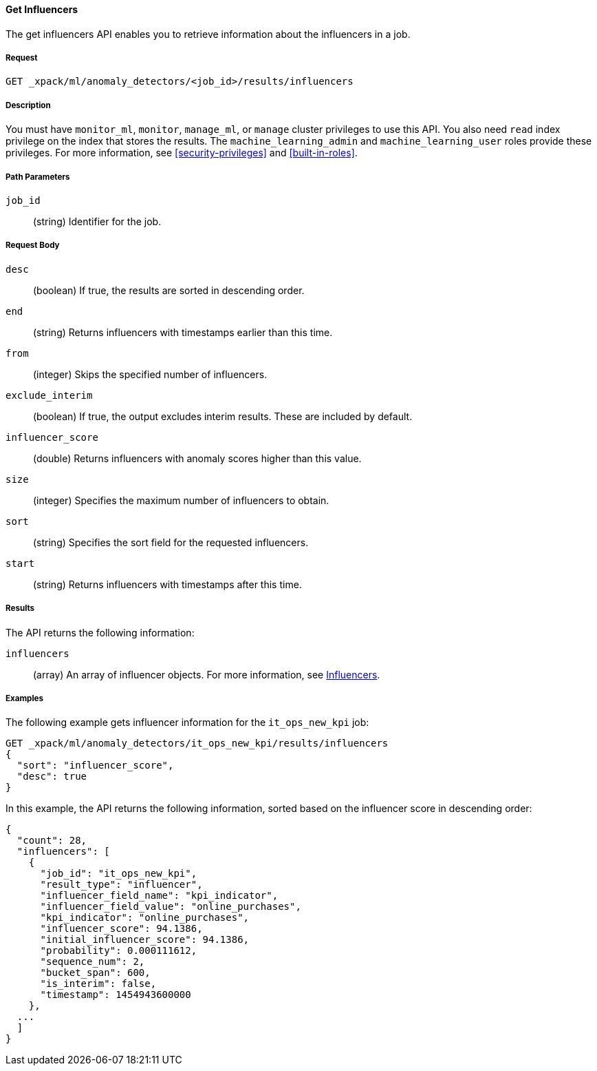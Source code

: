 [[ml-get-influencer]]
==== Get Influencers

The get influencers API enables you to retrieve information about the influencers
in a job.

===== Request

`GET _xpack/ml/anomaly_detectors/<job_id>/results/influencers`


===== Description

You must have `monitor_ml`, `monitor`, `manage_ml`, or `manage` cluster
privileges to use this API. You also need `read` index privilege on the index
that stores the results. The `machine_learning_admin` and `machine_learning_user`
roles provide these privileges. For more information, see
<<security-privileges>> and <<built-in-roles>>.

===== Path Parameters

`job_id`::
  (string) Identifier for the job.

===== Request Body

`desc`::
  (boolean) If true, the results are sorted in descending order.
//TBD: Using the "sort" value?

`end`::
  (string) Returns influencers with timestamps earlier than this time.

`from`::
  (integer) Skips the specified number of influencers.

`exclude_interim`::
  (boolean) If true, the output excludes interim results. These are included by default.

`influencer_score`::
  (double) Returns influencers with anomaly scores higher than this value.

`size`::
  (integer) Specifies the maximum number of influencers to obtain.

`sort`::
  (string) Specifies the sort field for the requested influencers.
//TBD: By default the results are sorted on the influencer score?

`start`::
  (string) Returns influencers with timestamps after this time.

===== Results

The API returns the following information:

`influencers`::
  (array) An array of influencer objects.
  For more information, see <<ml-results-influencers,Influencers>>.

////
===== Responses

200
(EmptyResponse) The cluster has been successfully deleted
404
(BasicFailedReply) The cluster specified by {cluster_id} cannot be found (code: clusters.cluster_not_found)
412
(BasicFailedReply) The Elasticsearch cluster has not been shutdown yet (code: clusters.cluster_plan_state_error)
////
===== Examples

The following example gets influencer information for the `it_ops_new_kpi` job:

[source,js]
--------------------------------------------------
GET _xpack/ml/anomaly_detectors/it_ops_new_kpi/results/influencers
{
  "sort": "influencer_score",
  "desc": true
}
--------------------------------------------------
// CONSOLE
// TEST[skip:todo]

In this example, the API returns the following information, sorted based on the
influencer score in descending order:
[source,js]
----
{
  "count": 28,
  "influencers": [
    {
      "job_id": "it_ops_new_kpi",
      "result_type": "influencer",
      "influencer_field_name": "kpi_indicator",
      "influencer_field_value": "online_purchases",
      "kpi_indicator": "online_purchases",
      "influencer_score": 94.1386,
      "initial_influencer_score": 94.1386,
      "probability": 0.000111612,
      "sequence_num": 2,
      "bucket_span": 600,
      "is_interim": false,
      "timestamp": 1454943600000
    },
  ...
  ]
}
----

